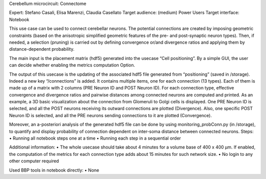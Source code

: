 Cerebellum microcircuit: Connectome

Expert: Stefano Casali, Elisa Marenzi, Claudia Casellato
Target audience: (medium) Power Users 
Target interface: Notebook 

This use case can be used to connect cerebellar neurons. The potential connections are created by imposing geometric constraints (based on the anisotropic simplified geometric features of the pre- and post-synaptic neuron types). Then, if needed, a selection (pruning) is carried out by defining convergence or/and divergence ratios and applying them by distance-dependent probability.

The main input is the placement matrix (hdf5) generated into the usecase “Cell positioning”. 
By a simple GUI, the user can decide whether enabling the metrics computation Option.


The output of this usecase is the updating of the associated hdf5 file generated from “positioning” (saved in /storage). Indeed a new key “/connections” is added. It contains multiple items, one for each connection (13 types). Each of them is made up of a matrix with 2 columns (PRE Neuron ID and POST Neuron ID). 
For each connection type, effective convergence and divergence ratios and pairwise distances among connected neurons are computed and printed.
As an example, a 3D basic visualization about the connection from Glomeruli to Golgi cells is displayed. One PRE Neuron ID is selected, and all the POST neurons receiving its outward connections are plotted (Divergence). Also, one specific POST Neuron ID is selected, and all the PRE neurons sending connections to it are plotted (Convergence).

Moreover, an a-posteriori analysis of the generated hdf5 file can be done by using monitoring_probConn.py (in /storage), to quantify and display probability of connection dependent on inter-soma distance between connected neurons.
Steps:
•	Running all notebook steps one at a time 
•	Running each step in a sequential order

Additional information:
•	The whole usecase should take about 4 minutes for a volume base of 400 x 400 µm. If enabled, the computation of the metrics for each connection type adds about 15 minutes for such network size.
•	No login to any other computer required

Used BBP tools in notebook directly:
•	None
